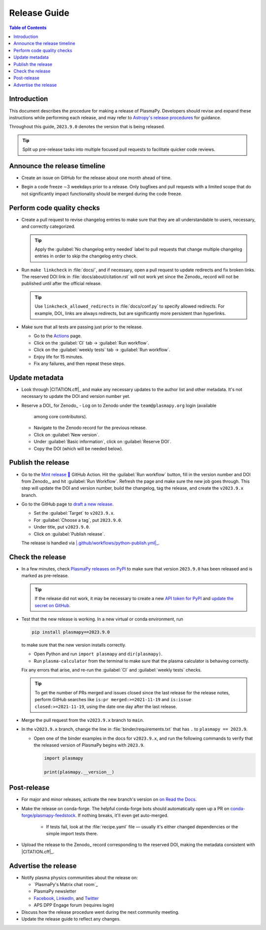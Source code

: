 .. _release guide:

*************
Release Guide
*************

.. contents:: Table of Contents
   :depth: 2
   :local:
   :backlinks: none

Introduction
============

This document describes the procedure for making a release of
PlasmaPy.  Developers should revise and expand these instructions
while performing each release, and may refer to `Astropy's release
procedures`_ for guidance.

Throughout this guide, ``2023.9.0`` denotes the version that is being
released.

.. tip::

   Split up pre-release tasks into multiple focused pull requests to
   facilitate quicker code reviews.

.. When updating this guide, make sure that each bullet point is for
   doing exactly one task.

Announce the release timeline
=============================

* Create an issue on GitHub for the release about one month ahead of
  time.

.. Automate the above step?

* Begin a code freeze ∼3 weekdays prior to a release. Only bugfixes
  and pull requests with a limited scope that do not significantly
  impact functionality should be merged during the code freeze.

Perform code quality checks
===========================

* Create a pull request to revise changelog entries to make sure that
  they are all understandable to users, necessary, and correctly
  categorized.

  .. tip::

     Apply the :guilabel:`No changelog entry needed` label to pull
     requests that change multiple changelog entries in order to skip
     the changelog entry check.

* Run ``make linkcheck`` in :file:`docs/`, and if necessary, open a
  pull request to update redirects and fix broken links. The reserved
  DOI link in :file:`docs/about/citation.rst` will not work yet since
  the Zenodo_ record will not be published until after the official
  release.

  .. tip::

     Use ``linkcheck_allowed_redirects`` in :file:`docs/conf.py` to
     specify allowed redirects. For example, DOI_ links are always
     redirects, but are significantly more persistent than hyperlinks.

* Make sure that all tests are passing just prior to the release.

  - Go to the Actions_ page.
  - Click on the :guilabel:`CI` tab → :guilabel:`Run workflow`.
  - Click on the :guilabel:`weekly tests` tab →
    :guilabel:`Run workflow`.
  - Enjoy life for 15 minutes.
  - Fix any failures, and then repeat these steps.

Update metadata
===============

* Look through |CITATION.cff|_ and make any necessary updates to the
  author list and other metadata. It's not necessary to update the
  DOI and version number yet.

* Reserve a DOI_ for Zenodo_
  - Log on to Zenodo under the ``team@plasmapy.org`` login (available
    among core contributors).
  - Navigate to the Zenodo record for the previous release.
  - Click on :guilabel:`New version`.
  - Under :guilabel:`Basic information`, click on :guilabel:`Reserve DOI`.
  - Copy the DOI (which will be needed below).

Publish the release
===================

* Go to the `Mint release 🍬
  <https://github.com/PlasmaPy/PlasmaPy/actions/workflows/release.yml>`_
  GitHub Action. Hit the :guilabel:`Run workflow` button, fill in the
  version number and DOI from Zenodo_, and hit :guilabel:`Run Workflow`.
  Refresh the page and make sure the new job goes through. This step
  will update the DOI and version number, build the changelog, tag the
  release, and create the ``v2023.9.x`` branch.

* Go to the GitHub page to `draft a new release`_.

  - Set the :guilabel:`Target` to ``v2023.9.x``.
  - For :guilabel:`Choose a tag`, put ``2023.9.0``.
  - Under title, put ``v2023.9.0``.
  - Click on :guilabel:`Publish release`.

  The release is handled via |.github/workflows/python-publish.yml|_.

Check the release
=================

* In a few minutes, check `PlasmaPy releases on PyPI`_ to make sure
  that version ``2023.9.0`` has been released and is marked as
  pre-release.

  .. tip::

     If the release did not work, it may be necessary to create a new
     `API token for PyPI`_ and `update the secret on GitHub`_.

* Test that the new release is working. In a new virtual or conda
  environment, run

  .. code-block:: bash

     pip install plasmapy==2023.9.0

  to make sure that the new version installs correctly.

  - Open Python and run ``import plasmapy`` and ``dir(plasmapy)``.
  - Run ``plasma-calculator`` from the terminal to make sure that the
    plasma calculator is behaving correctly.

  Fix any errors that arise, and re-run the :guilabel:`CI` and
  :guilabel:`weekly tests` checks.

  .. tip::

     To get the number of PRs merged and issues closed since the last
     release for the release notes, perform GitHub searches like
     ``is:pr merged:>=2021-11-19`` and ``is:issue
     closed:>=2021-11-19``, using the date one day after the last
     release.

* Merge the pull request from the ``v2023.9.x`` branch to ``main``.

* In the ``v2023.9.x`` branch, change the line in
  :file:`binder/requirements.txt` that has ``.`` to ``plasmapy ==
  2023.9``.

  * Open one of the binder examples in the docs for ``v2023.9.x``, and
    run the following commands to verify that the released version of
    PlasmaPy begins with ``2023.9``.

    .. code-block:: python

       import plasmapy

       print(plasmapy.__version__)

Post-release
============

* For major and minor releases, activate the new branch's version on
  `on Read the Docs
  <https://readthedocs.org/projects/plasmapy/versions>`_.


* Make the release on conda-forge. The helpful conda-forge bots should
  automatically open up a PR on `conda-forge/plasmapy-feedstock
  <https://github.com/conda-forge/plasmapy-feedstock/pulls>`_. If
  nothing breaks, it'll even get auto-merged.

    * If tests fail, look at the :file:`recipe.yaml` file — usually
      it's either changed dependencies or the simple import tests
      there.

* Upload the release to the Zenodo_ record corresponding to the
  reserved DOI, making the metadata consistent with |CITATION.cff|_.

Advertise the release
=====================

* Notify plasma physics communities about the release on:

  * `PlasmaPy's Matrix chat room`_
  * PlasmaPy newsletter
  * Facebook_, LinkedIn_, and Twitter_
  * APS DPP Engage forum (requires login)

* Discuss how the release procedure went during the next community
  meeting.

* Update the release guide to reflect any changes.

.. |exclude bugfix| replace:: *Skip this step for bugfix releases.*

.. _Actions: https://github.com/PlasmaPy/PlasmaPy/actions
.. _API token for PyPI: https://pypi.org/help/#apitoken
.. _Astropy's release procedures: https://docs.astropy.org/en/stable/development/releasing.html
.. _Draft a new release: https://github.com/PlasmaPy/PlasmaPy/releases/new
.. _Facebook: https://www.facebook.com/people/PlasmaPy/100064083033291/
.. _LinkedIn: https://www.linkedin.com/company/plasmapy/
.. _ORCID: https://orcid.org
.. _PlasmaPy releases on PyPI: https://pypi.org/project/plasmapy/#history
.. _PlasmaPy's website: https://www.plasmapy.org
.. _SunPy Xonsh script: https://github.com/sunpy/sunpy/blob/v2.1dev/tools/generate_releaserst.xsh
.. _Twitter: https://twitter.com/plasmapy
.. _update the secret on GitHub: https://github.com/PlasmaPy/PlasmaPy/settings/secrets/actions

.. _`.github/workflows/python-publish.yml`: https://github.com/PlasmaPy/PlasmaPy/blob/main/.github/workflows/python-publish.yml
.. |.github/workflows/python-publish.yml| replace:: :file:`.github/workflows/python-publish.yml`
